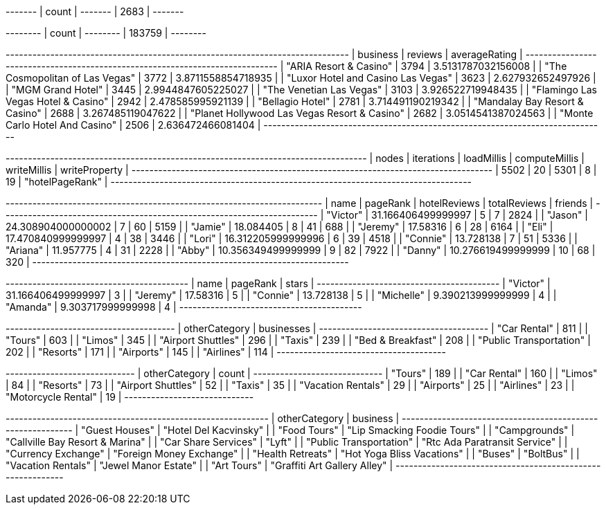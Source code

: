 // tag::count[]
+-------+
| count |
+-------+
| 2683  |
+-------+
// end::count[]

// tag::reviews[]
+--------+
| count  |
+--------+
| 183759 |
+--------+
// end::reviews[]

// tag::top-rated[]
+-----------------------------------------------------------------------------+
| business                                     | reviews | averageRating      |
+-----------------------------------------------------------------------------+
| "ARIA Resort & Casino"                       | 3794    | 3.5131787032156008 |
| "The Cosmopolitan of Las Vegas"              | 3772    | 3.8711558854718935 |
| "Luxor Hotel and Casino Las Vegas"           | 3623    | 2.627932652497926  |
| "MGM Grand Hotel"                            | 3445    | 2.9944847605225027 |
| "The Venetian Las Vegas"                     | 3103    | 3.926522719948435  |
| "Flamingo Las Vegas Hotel & Casino"          | 2942    | 2.478585995921139  |
| "Bellagio Hotel"                             | 2781    | 3.714491190219342  |
| "Mandalay Bay Resort & Casino"               | 2688    | 3.267485119047622  |
| "Planet Hollywood Las Vegas Resort & Casino" | 2682    | 3.0514541387024563 |
| "Monte Carlo Hotel And Casino"               | 2506    | 2.636472466081404  |
+-----------------------------------------------------------------------------+
// end::top-rated[]

// tag::best-reviewers[]
+---------------------------------------------------------------------------------+
| nodes | iterations | loadMillis | computeMillis | writeMillis | writeProperty   |
+---------------------------------------------------------------------------------+
| 5502  | 20         | 5301       | 8             | 19          | "hotelPageRank" |
+---------------------------------------------------------------------------------+
// end::best-reviewers[]

// tag::best-reviewers-query[]
+-----------------------------------------------------------------------+
| name     | pageRank           | hotelReviews | totalReviews | friends |
+-----------------------------------------------------------------------+
| "Victor" | 31.166406499999997 | 5            | 7            | 2824    |
| "Jason"  | 24.308904000000002 | 7            | 60           | 5159    |
| "Jamie"  | 18.084405          | 8            | 41           | 688     |
| "Jeremy" | 17.58316           | 6            | 28           | 6164    |
| "Eli"    | 17.470840999999997 | 4            | 38           | 3446    |
| "Lori"   | 16.312205999999996 | 6            | 39           | 4518    |
| "Connie" | 13.728138          | 7            | 51           | 5336    |
| "Ariana" | 11.957775          | 4            | 31           | 2228    |
| "Abby"   | 10.356349499999999 | 9            | 82           | 7922    |
| "Danny"  | 10.276619499999999 | 10           | 68           | 320     |
+-----------------------------------------------------------------------+
// end::best-reviewers-query[]


// tag::bellagio[]
+-----------------------------------------+
| name       | pageRank           | stars |
+-----------------------------------------+
| "Victor"   | 31.166406499999997 | 3     |
| "Jeremy"   | 17.58316           | 5     |
| "Connie"   | 13.728138          | 5     |
| "Michelle" | 9.390213999999999  | 4     |
| "Amanda"   | 9.303717999999998  | 4     |
+-----------------------------------------+
// end::bellagio[]

// tag::similar-categories[]
+--------------------------------------+
| otherCategory           | businesses |
+--------------------------------------+
| "Car Rental"            | 811        |
| "Tours"                 | 603        |
| "Limos"                 | 345        |
| "Airport Shuttles"      | 296        |
| "Taxis"                 | 239        |
| "Bed & Breakfast"       | 208        |
| "Public Transportation" | 202        |
| "Resorts"               | 171        |
| "Airports"              | 145        |
| "Airlines"              | 114        |
+--------------------------------------+

// end::similar-categories[]

// tag::similar-categories-vegas[]
+-----------------------------+
| otherCategory       | count |
+-----------------------------+
| "Tours"             | 189   |
| "Car Rental"        | 160   |
| "Limos"             | 84    |
| "Resorts"           | 73    |
| "Airport Shuttles"  | 52    |
| "Taxis"             | 35    |
| "Vacation Rentals"  | 29    |
| "Airports"          | 25    |
| "Airlines"          | 23    |
| "Motorcycle Rental" | 19    |
+-----------------------------+

// end::similar-categories-vegas[]


// tag::trip-plan[]
+-----------------------------------------------------------+
| otherCategory           | business                        |
+-----------------------------------------------------------+
| "Guest Houses"          | "Hotel Del Kacvinsky"           |
| "Food Tours"            | "Lip Smacking Foodie Tours"     |
| "Campgrounds"           | "Callville Bay Resort & Marina" |
| "Car Share Services"    | "Lyft"                          |
| "Public Transportation" | "Rtc Ada Paratransit Service"   |
| "Currency Exchange"     | "Foreign Money Exchange"        |
| "Health Retreats"       | "Hot Yoga Bliss Vacations"      |
| "Buses"                 | "BoltBus"                       |
| "Vacation Rentals"      | "Jewel Manor Estate"            |
| "Art Tours"             | "Graffiti Art Gallery Alley"    |
+-----------------------------------------------------------+
// end::trip-plan[]

